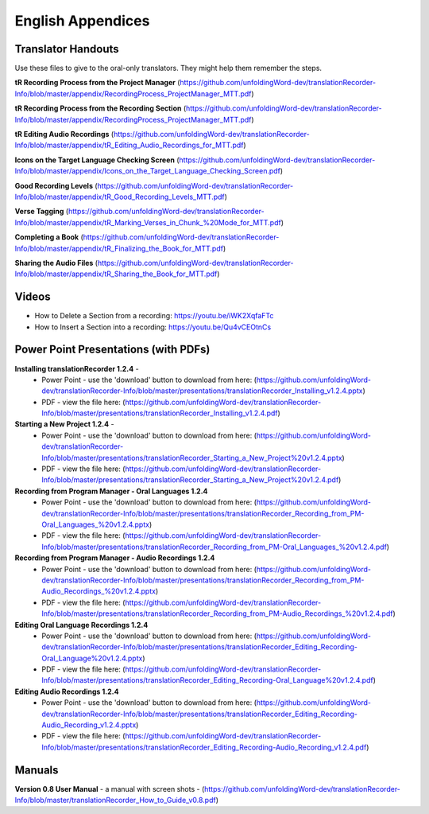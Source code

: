 English Appendices
=====

Translator Handouts
-----
Use these files to give to the oral-only translators. They might help them remember the steps.

**tR Recording Process from the Project Manager** (https://github.com/unfoldingWord-dev/translationRecorder-Info/blob/master/appendix/RecordingProcess_ProjectManager_MTT.pdf)

**tR Recording Process from the Recording Section** (https://github.com/unfoldingWord-dev/translationRecorder-Info/blob/master/appendix/RecordingProcess_ProjectManager_MTT.pdf)

**tR Editing Audio Recordings** (https://github.com/unfoldingWord-dev/translationRecorder-Info/blob/master/appendix/tR_Editing_Audio_Recordings_for_MTT.pdf)

**Icons on the Target Language Checking Screen** (https://github.com/unfoldingWord-dev/translationRecorder-Info/blob/master/appendix/Icons_on_the_Target_Language_Checking_Screen.pdf)

**Good Recording Levels** (https://github.com/unfoldingWord-dev/translationRecorder-Info/blob/master/appendix/tR_Good_Recording_Levels_MTT.pdf)

**Verse Tagging** (https://github.com/unfoldingWord-dev/translationRecorder-Info/blob/master/appendix/tR_Marking_Verses_in_Chunk_%20Mode_for_MTT.pdf)

**Completing a Book** (https://github.com/unfoldingWord-dev/translationRecorder-Info/blob/master/appendix/tR_Finalizing_the_Book_for_MTT.pdf)

**Sharing the Audio Files** (https://github.com/unfoldingWord-dev/translationRecorder-Info/blob/master/appendix/tR_Sharing_the_Book_for_MTT.pdf)


Videos
----

* How to Delete a Section from a recording: https://youtu.be/iWK2XqfaFTc
* How to Insert a Section into a recording: https://youtu.be/Qu4vCEOtnCs


Power Point Presentations (with PDFs)
----

**Installing translationRecorder 1.2.4** - 
 * Power Point - use the 'download' button to download from here: (https://github.com/unfoldingWord-dev/translationRecorder-Info/blob/master/presentations/translationRecorder_Installing_v1.2.4.pptx) 
 * PDF - view the file here: (https://github.com/unfoldingWord-dev/translationRecorder-Info/blob/master/presentations/translationRecorder_Installing_v1.2.4.pdf)

**Starting a New Project 1.2.4** - 
 * Power Point - use the 'download' button to download from here: (https://github.com/unfoldingWord-dev/translationRecorder-Info/blob/master/presentations/translationRecorder_Starting_a_New_Project%20v1.2.4.pptx) 
 * PDF - view the file here: (https://github.com/unfoldingWord-dev/translationRecorder-Info/blob/master/presentations/translationRecorder_Starting_a_New_Project%20v1.2.4.pdf)

**Recording from Program Manager - Oral Languages 1.2.4**
 * Power Point - use the 'download' button to download from here: (https://github.com/unfoldingWord-dev/translationRecorder-Info/blob/master/presentations/translationRecorder_Recording_from_PM-Oral_Languages_%20v1.2.4.pptx)
 * PDF - view the file here: (https://github.com/unfoldingWord-dev/translationRecorder-Info/blob/master/presentations/translationRecorder_Recording_from_PM-Oral_Languages_%20v1.2.4.pdf)
 
**Recording from Program Manager - Audio Recordings 1.2.4**
 * Power Point - use the 'download' button to download from here: (https://github.com/unfoldingWord-dev/translationRecorder-Info/blob/master/presentations/translationRecorder_Recording_from_PM-Audio_Recordings_%20v1.2.4.pptx)
 * PDF - view the file here: (https://github.com/unfoldingWord-dev/translationRecorder-Info/blob/master/presentations/translationRecorder_Recording_from_PM-Audio_Recordings_%20v1.2.4.pdf)
  
**Editing Oral Language Recordings 1.2.4**
 * Power Point - use the 'download' button to download from here: (https://github.com/unfoldingWord-dev/translationRecorder-Info/blob/master/presentations/translationRecorder_Editing_Recording-Oral_Language%20v1.2.4.pptx)
 * PDF - view the file here: (https://github.com/unfoldingWord-dev/translationRecorder-Info/blob/master/presentations/translationRecorder_Editing_Recording-Oral_Language%20v1.2.4.pdf)

**Editing Audio Recordings 1.2.4** 
 * Power Point - use the 'download' button to download from here: (https://github.com/unfoldingWord-dev/translationRecorder-Info/blob/master/presentations/translationRecorder_Editing_Recording-Audio_Recording_v1.2.4.pptx)
 * PDF - view the file here: (https://github.com/unfoldingWord-dev/translationRecorder-Info/blob/master/presentations/translationRecorder_Editing_Recording-Audio_Recording_v1.2.4.pdf)

Manuals
-----

**Version 0.8 User Manual** - a manual with screen shots - (https://github.com/unfoldingWord-dev/translationRecorder-Info/blob/master/translationRecorder_How_to_Guide_v0.8.pdf)

